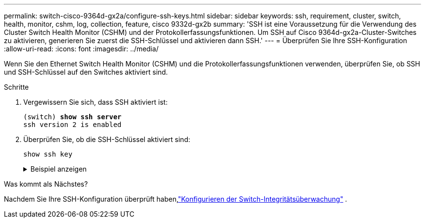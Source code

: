 ---
permalink: switch-cisco-9364d-gx2a/configure-ssh-keys.html 
sidebar: sidebar 
keywords: ssh, requirement, cluster, switch, health, monitor, cshm, log, collection, feature, cisco 9332d-gx2b 
summary: 'SSH ist eine Voraussetzung für die Verwendung des Cluster Switch Health Monitor (CSHM) und der Protokollerfassungsfunktionen.  Um SSH auf Cisco 9364d-gx2a-Cluster-Switches zu aktivieren, generieren Sie zuerst die SSH-Schlüssel und aktivieren dann SSH.' 
---
= Überprüfen Sie Ihre SSH-Konfiguration
:allow-uri-read: 
:icons: font
:imagesdir: ../media/


[role="lead"]
Wenn Sie den Ethernet Switch Health Monitor (CSHM) und die Protokollerfassungsfunktionen verwenden, überprüfen Sie, ob SSH und SSH-Schlüssel auf den Switches aktiviert sind.

.Schritte
. Vergewissern Sie sich, dass SSH aktiviert ist:
+
[listing, subs="+quotes"]
----
(switch) *show ssh server*
ssh version 2 is enabled
----
. Überprüfen Sie, ob die SSH-Schlüssel aktiviert sind:
+
`show ssh key`

+
.Beispiel anzeigen
[%collapsible]
====
[listing, subs="+quotes"]
----
(switch)# *show ssh key*

rsa Keys generated:Thu May 15 15:09:55 2025

ssh-rsa AAAAB3NzaC1yc2EAAAADAQABAAAAgQDCQJPZk7OGhg0j1t0NWKylnI8R8zDpuMpU6KKAjPOCShTFpibeYQqxOPTCAKACkut8dduZmc3bY9DIOle0cKYQ8PgS2mG9ovQ0RJ56RUNhVNPdJuhXM4ckHoiVJxIAbHkbcw8rzawbkT6cNBUiZY3MrOMh0e0CnMRhh9we
MOo/vQ==


bitcount:1024
fingerprint:
SHA256:TMUXFgyRC3EcIZEVbQ/P0elDByBCJizPJ1XKMkIXfPI
**************************************
could not retrieve dsa key information
**************************************
ecdsa Keys generated:Thu May 15 15:12:09 2025


ecdsa-sha2-nistp521 AAAAE2VjZHNhLXNoYTItbmlzdHA1MjEAAAAIbmlzdHA1MjEAAACFBADquZcNSDA/eLAaItXyxVZxsSJSE3u4et9B6+RLq162zTe/3A6JTCyBrkfrMhQt9QMQ7XrMqJGxLSinXhyUClBxwQD/ZbkZueZHiFuYg5hKN97wUYvts+EwpG2mSVonxKKp
atmtgu48BqKfZTc4LZYL5vgdh5uuktJ0Z8mYHt3xKPXsvw==


bitcount:521
fingerprint:
SHA256:K8LDx6L7sJjLFn8iubUhjt66uk8TYmXwnQKWVD04C1o
**************************************

(switch)# *show feature | include scpServer*
scpServer              1          enabled
(switch)# *show feature | include ssh*
sshServer              1          enabled
(switch)#
----
====


.Was kommt als Nächstes?
Nachdem Sie Ihre SSH-Konfiguration überprüft haben,link:../switch-cshm/config-overview.html["Konfigurieren der Switch-Integritätsüberwachung"] .
